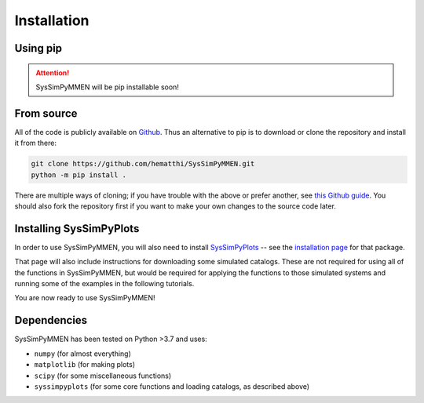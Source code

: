 Installation
============


Using pip
---------

.. attention::

   SysSimPyMMEN will be pip installable soon!


From source
-----------

All of the code is publicly available on `Github <https://github.com/hematthi/SysSimPyMMEN>`_. Thus an alternative to pip is to download or clone the repository and install it from there:

.. code-block:: bash

   git clone https://github.com/hematthi/SysSimPyMMEN.git
   python -m pip install .

There are multiple ways of cloning; if you have trouble with the above or prefer another, see `this Github guide <https://docs.github.com/en/get-started/getting-started-with-git/about-remote-repositories>`_. You should also fork the repository first if you want to make your own changes to the source code later.


Installing SysSimPyPlots
------------------------

In order to use SysSimPyMMEN, you will also need to install `SysSimPyPlots <https://syssimpyplots.readthedocs.io/>`_ -- see the `installation page <https://syssimpyplots.readthedocs.io/en/latest/installation.html>`_ for that package.

That page will also include instructions for downloading some simulated catalogs. These are not required for using all of the functions in SysSimPyMMEN, but would be required for applying the functions to those simulated systems and running some of the examples in the following tutorials.

You are now ready to use SysSimPyMMEN!


Dependencies
------------

SysSimPyMMEN has been tested on Python >3.7 and uses:

- ``numpy`` (for almost everything)
- ``matplotlib`` (for making plots)
- ``scipy`` (for some miscellaneous functions)
- ``syssimpyplots`` (for some core functions and loading catalogs, as described above)
